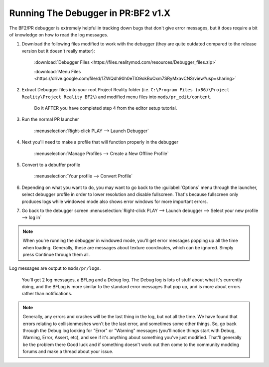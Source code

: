 
Running The Debugger in PR:BF2 v1.X
===================================

The BF2/PR debugger is extremely helpful in tracking down bugs that don't give error messages, but it does require a bit of knowledge on how to read the log messages.

#. Download the following files modified to work with the debugger (they are quite outdated compared to the release version but it doesn't really matter):

    :download:`Debugger Files <https://files.realitymod.com/resources/Debugger_files.zip>`

    :download:`Menu Files <https://drive.google.com/file/d/1ZWQdh90h0eTIO9okBuOxm7SRyMxavCNS/view?usp=sharing>` 

#. Extract Debugger files into your root Project Reality folder (i.e. ``C:\Program Files (x86)\Project Reality\Project Reality BF2\``) and modified menu files into ``mods/pr_edit/content``.

    Do it AFTER you have completed step 4 from the editor setup tutorial.

#. Run the normal PR launcher

    :menuselection:`Right-click PLAY --> Launch Debugger`

#. Next you'll need to make a profile that will function properly in the debugger

    :menuselection:`Manage Profiles --> Create a New Offline Profile`

#. Convert to a debuffer profile

    :menuselection:`Your profile --> Convert Profile`

#. Depending on what you want to do, you may want to go back to the :guilabel:`Options` menu through the launcher, select debugger profile in order to lower resolution and disable fullscreen. That's because fullscreen only produces logs while windowed mode also shows error windows for more important errors.

#. Go back to the debugger screen :menuselection:`Right-click PLAY --> Launch debugger --> Select your new profile --> log in`

.. note::
    
    When you're running the debugger in windowed mode, you'll get error messages popping up all the time when loading. Generally, these are messages about texture coordinates, which can be ignored. Simply press Continue through them all.

Log messages are output to ``mods/pr/logs``.

    You'll get 2 log messages, a BFLog and a Debug log. The Debug log is lots of stuff about what it's currently doing, and the BFLog is more similar to the standard error messages that pop up, and is more about errors rather than notifications.

.. note::

    Generally, any errors and crashes will be the last thing in the log, but not all the time. We have found that errors relating to collisionmeshes won't be the last error, and sometimes some other things. So, go back through the Debug log looking for "Error" or "Warning" messages (you'll notice things start with Debug, Warning, Error, Assert, etc), and see if it's anything about something you've just modified. That'll generally be the problem there Good luck and if something doesn't work out then come to the community modding forums and make a thread about your issue.
